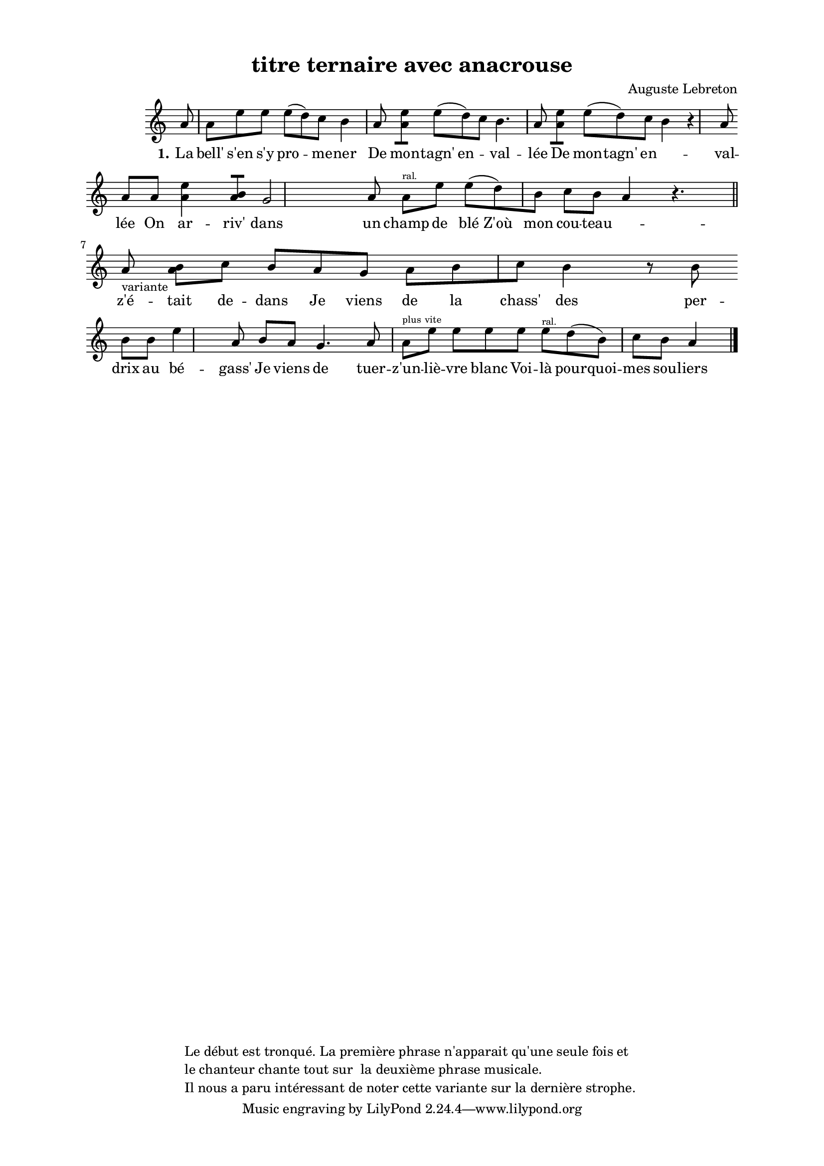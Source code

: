 \version "2.24.3"
% automatically converted by musicxml2ly from 10023_le_mari_assassin.musicxml
\pointAndClickOff

\header {
    title =  "titre ternaire avec anacrouse"
    composer =  \markup \column {
        \line { "Auguste Lebreton"}
        \line { ""} }
    
    encodingsoftware =  "Finale v27.4 for Mac"
    encodingdate =  "2024-03-04"
    encoder =  "Anne-Marie Nicol, Dastum"
    copyright =  \markup \column {
        \line { "Le début est tronqué. La première phrase n'apparait qu'une seule fois et "}
        \line { "le chanteur chante tout sur  la deuxième phrase musicale. "}
        \line { "Il nous a paru intéressant de noter cette variante sur la dernière strophe. "}
        }
    
    }

#(set-global-staff-size 17.56342857142857)
\paper {
    
    paper-width = 20.99\cm
    paper-height = 29.69\cm
    top-margin = 1.28\cm
    bottom-margin = 1.28\cm
    left-margin = 2.2\cm
    right-margin = 2.2\cm
    between-system-space = 1.81\cm
    page-top-space = 0.91\cm
    }
\layout {
    \context { \Score
        autoBeaming = ##f
        }
    }
PartPOneVoiceOne =  \relative a' {
    \clef "treble" \time 4/4 \omit Staff.TimeSignature \key c \major
    \partial 8 a8 | % 1
    a8 [ e'8 e8 ] e8 ( [
    d8 ) c8 ] b4 a8 | % 2
    <a e'>8 [ ] e'8 ( [ d8 ) c8
    ] b4. a8 | % 3
    <a e'>8 [ ] e'8 ( [ d8 ) c8
    ] b4 r4 a8 \break | % 4
    a8 [ a8 ] <e' a,>4 <b a>8 [ ]
    g2 a8 | % 5
    a8 [ ^\markup{ \teeny {ral.} } e'8 ] e8
    ( [ d8 ) b8 ] c8 [ b8 ]
    a4 b4. \rest \bar "||"
    \break | % 6
    a8 -\markup{ \small {variante} } | % 7
     <a b>8 [ c8 ] b8 [ a8 g8
    ] a8 [ b8 c8 ] b4 r8
    b8 \break | % 8
    b8 [ b8 ] e4 a,8 b8 [
    a8 ] g4. a8 | % 9
    a8 [ ^\markup{ \teeny {plus vite} } e'8 ]
    e8 [ e8 e8 ] e8 [ ^\markup{
        \teeny {ral.} } d8 ( b8 ) ] c8 [
    b8 ] a4 \bar "|."
    }

PartPOneVoiceOneLyricsOne =  \lyricmode {\set ignoreMelismata = ##t La
    "bell'" "s'en" "s'y" pro --\skip1 me -- ner De mon -- "tagn'" en
    --\skip1 val -- "lée" De mon -- "tagn'" en --\skip1 val -- "lée" On
    ar -- "riv'" dans un champ de "blé" "Z'où" mon cou -- teau --\skip1
    "z'é" -- tait de -- dans Je viens de la "chass'" des per -- drix au
    "bé" -- "gass'" Je viens de tuer -- "z'un" -- "liè" -- vre blanc Voi
    -- "là" pour -- quoi -- mes sou -- liers -- ers sont si san --
    glants --
    }


% The score definition
\score {
    <<
        
        \new Staff
        <<
            
            \context Staff << 
                \mergeDifferentlyDottedOn\mergeDifferentlyHeadedOn
                \context Voice = "PartPOneVoiceOne" {  \PartPOneVoiceOne }
                \new Lyrics \lyricsto "PartPOneVoiceOne" { \set stanza = "1." \PartPOneVoiceOneLyricsOne }
                >>
            >>
        
        >>
    \layout {}
    % To create MIDI output, uncomment the following line:
    %  \midi {\tempo 4 = 113 }
    }

